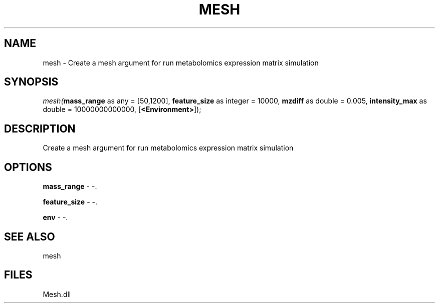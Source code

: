 .\" man page create by R# package system.
.TH MESH 1 2000-Jan "mesh" "mesh"
.SH NAME
mesh \- Create a mesh argument for run metabolomics expression matrix simulation
.SH SYNOPSIS
\fImesh(\fBmass_range\fR as any = [50,1200], 
\fBfeature_size\fR as integer = 10000, 
\fBmzdiff\fR as double = 0.005, 
\fBintensity_max\fR as double = 10000000000000, 
[\fB<Environment>\fR]);\fR
.SH DESCRIPTION
.PP
Create a mesh argument for run metabolomics expression matrix simulation
.PP
.SH OPTIONS
.PP
\fBmass_range\fB \fR\- -. 
.PP
.PP
\fBfeature_size\fB \fR\- -. 
.PP
.PP
\fBenv\fB \fR\- -. 
.PP
.SH SEE ALSO
mesh
.SH FILES
.PP
Mesh.dll
.PP
